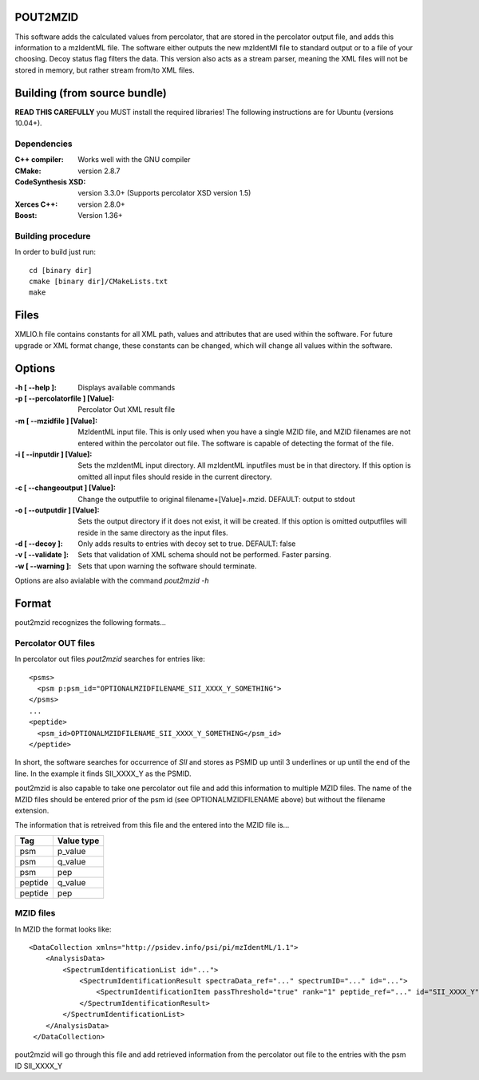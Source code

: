 
POUT2MZID
=========

This software adds the calculated values from percolator, that are stored
in the percolator output file, and adds this information to a mzIdentML
file. The software either outputs the new mzIdentMl file to standard output
or to a file of your choosing.
Decoy status flag filters the data.
This version also acts as a stream parser, meaning the XML files will not
be stored in memory, but rather stream from/to XML files.

Building (from source bundle)
=============================

**READ THIS CAREFULLY**
you MUST install the required libraries!
The following instructions are for Ubuntu (versions 10.04+).

Dependencies
------------

:C++ compiler: Works well with the GNU compiler
:CMake: version 2.8.7
:CodeSynthesis XSD: version 3.3.0+
  (Supports percolator XSD version 1.5)
:Xerces C++: version 2.8.0+
:Boost: Version 1.36+

Building procedure
------------------

In order to build just run::

  cd [binary dir]
  cmake [binary dir]/CMakeLists.txt
  make

Files
=====

XMLIO.h file contains constants for all XML path, values and attributes
that are used within the software.
For future upgrade or XML format change, these constants can be changed, which
will change all values within the software.

Options
=======

:-h [ --help ]: Displays available commands
:-p [ --percolatorfile ] [Value]: Percolator Out XML result file
:-m [ --mzidfile ] [Value]: MzIdentML input file.
  This is only used when you have a single MZID file, and
  MZID filenames are not entered within the percolator out file.
  The software is capable of detecting the format of the file.
:-i [ --inputdir ] [Value]: Sets the mzIdentML input directory. All 
  mzIdentML inputfiles must be in that 
  directory. If this option is omitted all input files should reside
  in the current directory. 
:-c [ --changeoutput ] [Value]: Change the outputfile to original 
  filename+[Value]+.mzid.
  DEFAULT: output to stdout
:-o [ --outputdir ] [Value]: Sets the output directory if it does not exist, it 
  will be created.
  If this option is omitted outputfiles will reside in the same directory
  as the input files.
:-d [ --decoy ]: Only adds results to entries with decoy set 
  to true. DEFAULT: false
:-v [ --validate ]: Sets that validation of XML schema should not
  be performed. Faster parsing.
:-w [ --warning ]: Sets that upon warning the software should 
  terminate.

Options are also avialable with the command *pout2mzid -h*

Format
======

pout2mzid recognizes the following formats...

Percolator OUT files
--------------------

In percolator out files *pout2mzid* searches for entries like::

  <psms>
    <psm p:psm_id="OPTIONALMZIDFILENAME_SII_XXXX_Y_SOMETHING">
  </psms>
  ...
  <peptide>
    <psm_id>OPTIONALMZIDFILENAME_SII_XXXX_Y_SOMETHING</psm_id>
  </peptide>  

In short, the software searches for occurrence of *SII* and stores
as PSMID up until 3 underlines or up until the end of the line.
In the example it finds SII_XXXX_Y as the PSMID.

pout2mzid is also capable to take one percolator out file and add this information to
multiple MZID files. The name of the MZID files should be entered prior of the psm id (see OPTIONALMZIDFILENAME above)
but without the filename extension.

The information that is retreived from this file and the entered into the MZID file is...

======= ==========
Tag     Value type
======= ==========
psm     p_value
psm     q_value
psm     pep
peptide q_value
peptide pep
======= ==========

MZID files
----------

In MZID the format looks like::

  <DataCollection xmlns="http://psidev.info/psi/pi/mzIdentML/1.1">
      <AnalysisData>
          <SpectrumIdentificationList id="...">
              <SpectrumIdentificationResult spectraData_ref="..." spectrumID="..." id="...">
                  <SpectrumIdentificationItem passThreshold="true" rank="1" peptide_ref="..." id="SII_XXXX_Y">
              </SpectrumIdentificationResult>
          </SpectrumIdentificationList>
      </AnalysisData>
   </DataCollection>

pout2mzid will go through this file and add retrieved information from the percolator out file to
the entries with the psm ID SII_XXXX_Y


